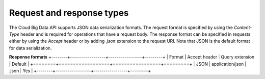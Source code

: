 .. _cbd-dgv2-request:

==========================
Request and response types
==========================

The Cloud Big Data API supports JSON data serialization formats. The request format is specified by using the `Content-Type` header and is required for operations that have a request body. The response format can be specified in requests either by using the `Accept` header or by adding `.json` extension to the request URI. Note that JSON is the default format for data serialization.

**Response formats**
+--------+------------------+-----------------+---------+
| Format |  Accept header   | Query extension | Default |
+========+==================+=================+=========+
| JSON   | application/json | .json           | Yes     |
+--------+------------------+-----------------+---------+
